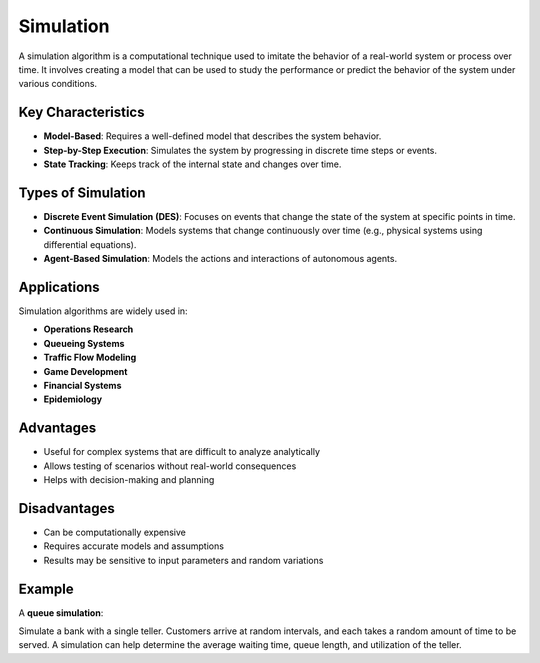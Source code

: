 ==========
Simulation
==========
A simulation algorithm is a computational technique used to imitate the behavior of a real-world system or process over time. It involves creating a model that can be used to study the performance or predict the behavior of the system under various conditions.

Key Characteristics
-------------------
- **Model-Based**: Requires a well-defined model that describes the system behavior.
- **Step-by-Step Execution**: Simulates the system by progressing in discrete time steps or events.
- **State Tracking**: Keeps track of the internal state and changes over time.

Types of Simulation
-------------------
- **Discrete Event Simulation (DES)**: Focuses on events that change the state of the system at specific points in time.
- **Continuous Simulation**: Models systems that change continuously over time (e.g., physical systems using differential equations).
- **Agent-Based Simulation**: Models the actions and interactions of autonomous agents.

Applications
------------
Simulation algorithms are widely used in:

- **Operations Research**
- **Queueing Systems**
- **Traffic Flow Modeling**
- **Game Development**
- **Financial Systems**
- **Epidemiology**

Advantages
----------
- Useful for complex systems that are difficult to analyze analytically
- Allows testing of scenarios without real-world consequences
- Helps with decision-making and planning

Disadvantages
-------------
- Can be computationally expensive
- Requires accurate models and assumptions
- Results may be sensitive to input parameters and random variations

Example
-------
A **queue simulation**:

Simulate a bank with a single teller. Customers arrive at random intervals, and each takes a random amount of time to be served. A simulation can help determine the average waiting time, queue length, and utilization of the teller.
